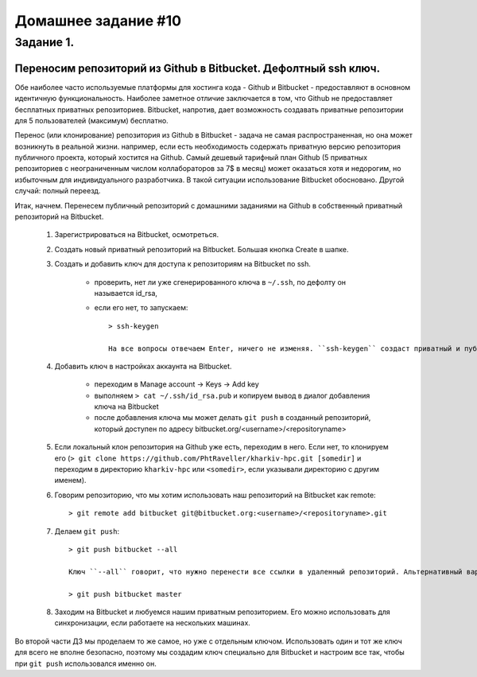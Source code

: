Домашнее задание #10
-------------------

Задание 1.
==========
Переносим репозиторий из Github в Bitbucket. Дефолтный ssh ключ.
++++++++++++++++++++++++++++++++++++++++++++++++++++++++++++++++

Обе наиболее часто используемые платформы для хостинга кода - Github и Bitbucket - предоставляют в основном идентичную функциональность. Наиболее заметное отличие заключается в том, что Github не предоставляет бесплатных приватных репозиториев. Bitbucket, напротив, дает возможность создавать приватные репозитории для 5 пользователей (максимум) бесплатно.

Перенос (или клонирование) репозитория из Github в Bitbucket - задача не самая распространенная, но она может возникнуть в реальной жизни. например, если есть необходимость содержать приватную версию репозитория публичного проекта, который хостится на Github. Самый дешевый тарифный план Github (5 приватных репозиториев с неограниченным числом коллабораторов за 7$ в месяц) может оказаться хотя и недорогим, но избыточным для индивидуального разработчика. В такой ситуации использование Bitbucket обосновано. Другой случай: полный переезд.

Итак, начнем. Перенесем публичный репозиторий с домашними заданиями на Github в собственный приватный репозиторий на Bitbucket.

    1. Зарегистрироваться на Bitbucket, осмотреться.

    2. Создать новый приватный репозиторий на Bitbucket. Большая кнопка Create в шапке.

    3. Создать и добавить ключ для доступа к репозиториям на Bitbucket по ssh.

        - проверить, нет ли уже сгенерированного ключа в ``~/.ssh``, по дефолту он называется id_rsa,

        - если его нет, то запускаем::

            > ssh-keygen

            На все вопросы отвечаем Enter, ничего не изменяя. ``ssh-keygen`` создаст приватный и публичный ключи в директории ``~/.ssh`` (``id_rsa`` и ``id_rsa.pub``), которые можно использовать для подключений по ssh.

    4. Добавить ключ в настройках аккаунта на Bitbucket.

        - переходим в Manage account -> Keys -> Add key

        - выполняем ``> cat ~/.ssh/id_rsa.pub`` и копируем вывод в диалог добавления ключа на Bitbucket

        - после добавления ключа мы может делать ``git push`` в созданный репозиторий, который доступен по адресу bitbucket.org/<username>/<repositoryname>

    5. Если локальный клон репозитория на Github уже есть, переходим в него. Если нет, то клонируем его (``> git clone https://github.com/PhtRaveller/kharkiv-hpc.git [somedir]`` и переходим в директорию ``kharkiv-hpc`` или ``<somedir>``, если указывали директорию с другим именем).

    6. Говорим репозиторию, что мы хотим использовать наш репозиторий на Bitbucket как remote::

        > git remote add bitbucket git@bitbucket.org:<username>/<repositoryname>.git

    7. Делаем ``git push``::

        > git push bitbucket --all

        Ключ ``--all`` говорит, что нужно перенести все ссылки в удаленный репозиторий. Альтернативный вариант, если переносить только ``master``::

        > git push bitbucket master

    8. Заходим на Bitbucket и любуемся нашим приватным репозиторием. Его можно использовать для синхронизации, если работаете на нескольких машинах.

Во второй части ДЗ мы проделаем то же самое, но уже с отдельным ключом. Использовать один и тот же ключ для всего не вполне безопасно, поэтому мы создадим ключ специально для Bitbucket и настроим все так, чтобы при ``git push`` использовался именно он.